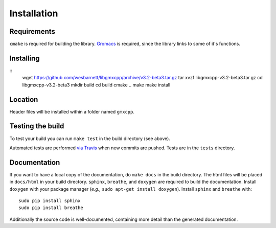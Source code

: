 Installation
=====================================

.. highlight:: bash

Requirements
------------

``cmake`` is required for building the library. `Gromacs
<http://www.gromacs.org/>`_ is required, since
the library links to some of it's functions.

Installing
-----------
::
    wget https://github.com/wesbarnett/libgmxcpp/archive/v3.2-beta3.tar.gz
    tar xvzf libgmxcpp-v3.2-beta3.tar.gz
    cd libgmxcpp-v3.2-beta3
    mkdir build
    cd build
    cmake ..
    make
    make install

Location
--------

Header files will be installed within a folder named ``gmxcpp``.

Testing the build
-----------------

To test your build you can run ``make test`` in the build directory (see above).

Automated tests are performed `via
Travis <https://travis-ci.org/wesbarnett/libgmxcpp>`_ when new commits are pushed.
Tests are in the ``tests`` directory.

Documentation
-------------

If you want to have a local copy of the documentation, do ``make docs`` in the
build directory. The html files will be placed in ``docs/html`` in your build
directory. ``sphinx``, ``breathe``, and ``doxygen`` are required to build the
documentation. Install ``doxygen`` with your package manager (*e.g.,* ``sudo
apt-get install doxygen``). Install ``sphinx`` and ``breathe`` with::

    sudo pip install sphinx
    sudo pip install breathe

Additionally the source code is well-documented, containing more detail than the
generated documentation.
